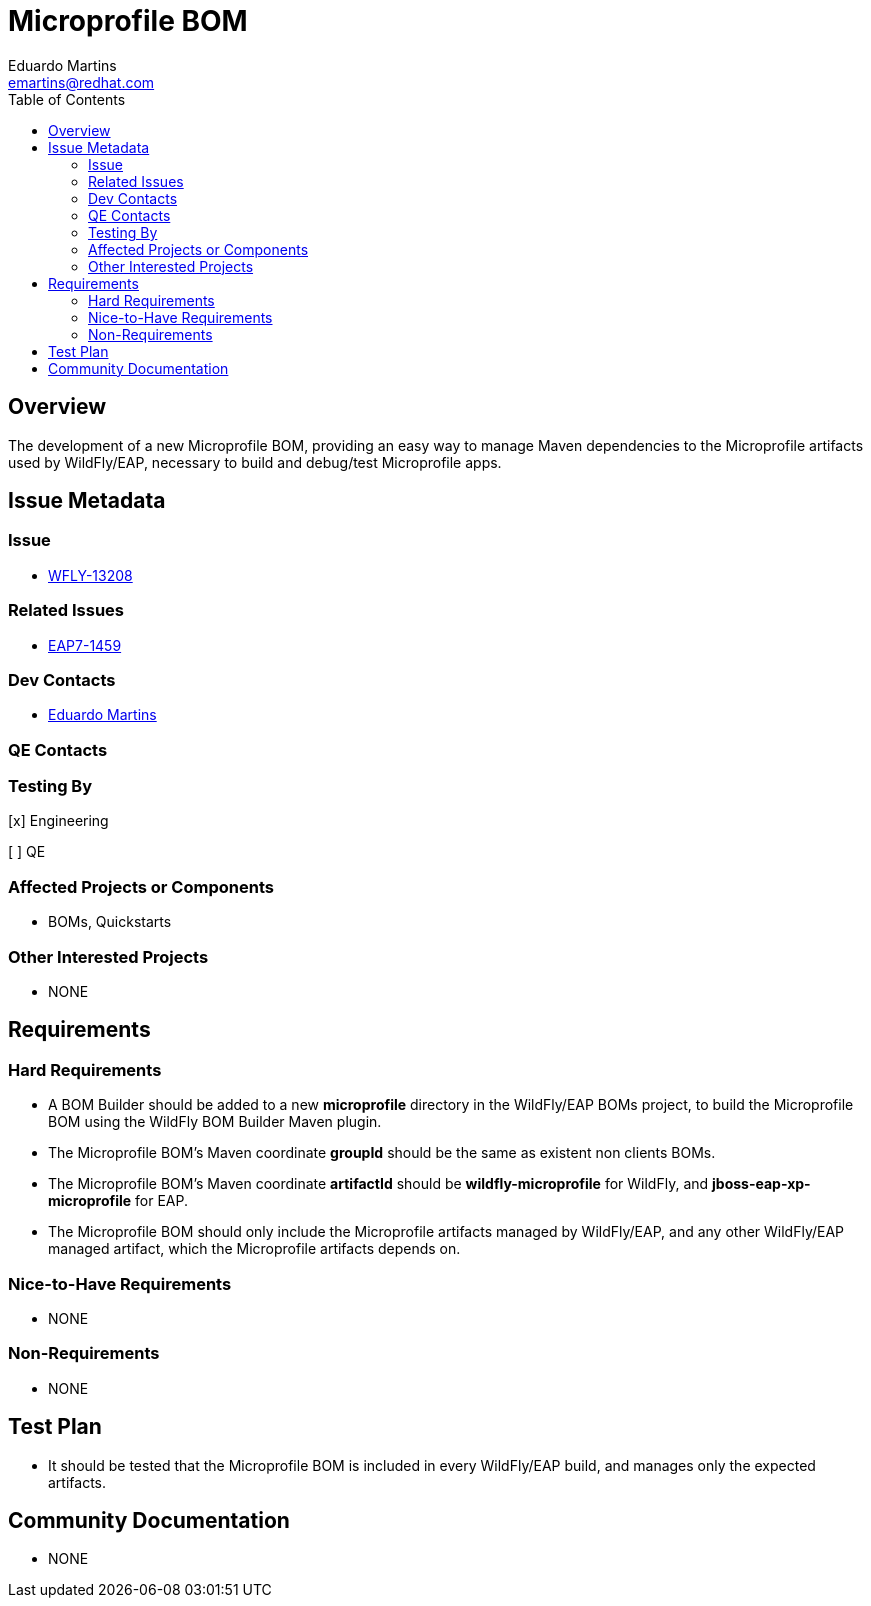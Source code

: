 = Microprofile BOM
:author:            Eduardo Martins
:email:             emartins@redhat.com
:toc:               left
:icons:             font
:idprefix:
:idseparator:       -

== Overview

The development of a new Microprofile BOM, providing an easy way to manage Maven dependencies to the Microprofile artifacts used by WildFly/EAP, necessary to build and debug/test Microprofile apps.

== Issue Metadata

=== Issue

* https://issues.jboss.org/browse/WFLY-13208[WFLY-13208]

=== Related Issues

* https://issues.jboss.org/browse/EAP7-1459[EAP7-1459]

=== Dev Contacts

* mailto:{email}[{author}]

=== QE Contacts

=== Testing By
// Put an x in the relevant field to indicate if testing will be done by Engineering or QE. 
// Discuss with QE during the Kickoff state to decide this
[x] Engineering

[ ] QE

=== Affected Projects or Components

* BOMs, Quickstarts

=== Other Interested Projects

* NONE

== Requirements

=== Hard Requirements

* A BOM Builder should be added to a new *microprofile* directory in the WildFly/EAP BOMs project, to build the Microprofile BOM using the WildFly BOM Builder Maven plugin.
* The Microprofile BOM's Maven coordinate *groupId* should be the same as existent non clients BOMs.
* The Microprofile BOM's Maven coordinate *artifactId* should be *wildfly-microprofile* for WildFly, and *jboss-eap-xp-microprofile* for EAP.
* The Microprofile BOM should only include the Microprofile artifacts managed by WildFly/EAP, and any other WildFly/EAP managed artifact, which the Microprofile artifacts depends on.


=== Nice-to-Have Requirements

* NONE

=== Non-Requirements

* NONE

== Test Plan

* It should be tested that the Microprofile BOM is included in every WildFly/EAP build, and manages only the expected artifacts.

== Community Documentation

* NONE